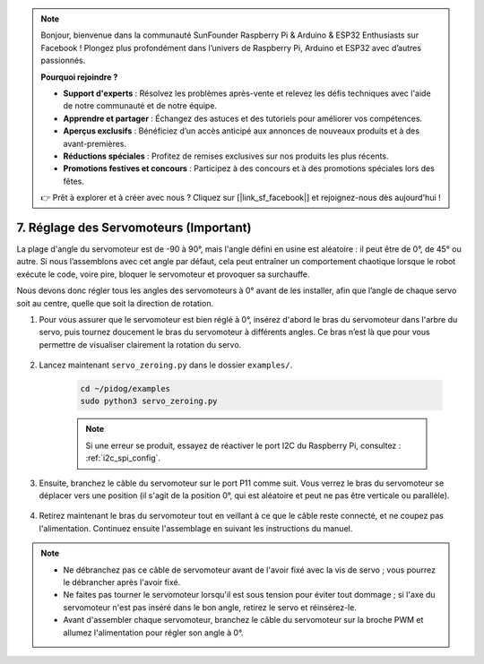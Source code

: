 .. note::

    Bonjour, bienvenue dans la communauté SunFounder Raspberry Pi & Arduino & ESP32 Enthusiasts sur Facebook ! Plongez plus profondément dans l’univers de Raspberry Pi, Arduino et ESP32 avec d’autres passionnés.

    **Pourquoi rejoindre ?**

    - **Support d'experts** : Résolvez les problèmes après-vente et relevez les défis techniques avec l'aide de notre communauté et de notre équipe.
    - **Apprendre et partager** : Échangez des astuces et des tutoriels pour améliorer vos compétences.
    - **Aperçus exclusifs** : Bénéficiez d’un accès anticipé aux annonces de nouveaux produits et à des avant-premières.
    - **Réductions spéciales** : Profitez de remises exclusives sur nos produits les plus récents.
    - **Promotions festives et concours** : Participez à des concours et à des promotions spéciales lors des fêtes.

    👉 Prêt à explorer et à créer avec nous ? Cliquez sur [|link_sf_facebook|] et rejoignez-nous dès aujourd'hui !

.. _py_servo_adjust:

7. Réglage des Servomoteurs (Important)
===========================================

La plage d'angle du servomoteur est de -90 à 90°, mais l'angle défini en usine est aléatoire : il peut être de 0°, de 45° ou autre. Si nous l’assemblons avec cet angle par défaut, cela peut entraîner un comportement chaotique lorsque le robot exécute le code, voire pire, bloquer le servomoteur et provoquer sa surchauffe.

Nous devons donc régler tous les angles des servomoteurs à 0° avant de les installer, afin que l’angle de chaque servo soit au centre, quelle que soit la direction de rotation.

#. Pour vous assurer que le servomoteur est bien réglé à 0°, insérez d'abord le bras du servomoteur dans l'arbre du servo, puis tournez doucement le bras du servomoteur à différents angles. Ce bras n’est là que pour vous permettre de visualiser clairement la rotation du servo.

    .. image:: img/servo_arm.png
        :align: center

#. Lancez maintenant ``servo_zeroing.py`` dans le dossier ``examples/``.

    .. raw:: html

        <run></run>

    .. code-block::

        cd ~/pidog/examples
        sudo python3 servo_zeroing.py

    .. note::
        Si une erreur se produit, essayez de réactiver le port I2C du Raspberry Pi, consultez : :ref:`i2c_spi_config`.

#. Ensuite, branchez le câble du servomoteur sur le port P11 comme suit. Vous verrez le bras du servomoteur se déplacer vers une position (il s'agit de la position 0°, qui est aléatoire et peut ne pas être verticale ou parallèle).

    .. image:: img/servo_pin11.jpg

#. Retirez maintenant le bras du servomoteur tout en veillant à ce que le câble reste connecté, et ne coupez pas l'alimentation. Continuez ensuite l'assemblage en suivant les instructions du manuel.

.. note::

    * Ne débranchez pas ce câble de servomoteur avant de l'avoir fixé avec la vis de servo ; vous pourrez le débrancher après l'avoir fixé.
    * Ne faites pas tourner le servomoteur lorsqu'il est sous tension pour éviter tout dommage ; si l'axe du servomoteur n'est pas inséré dans le bon angle, retirez le servo et réinsérez-le.
    * Avant d'assembler chaque servomoteur, branchez le câble du servomoteur sur la broche PWM et allumez l'alimentation pour régler son angle à 0°.
